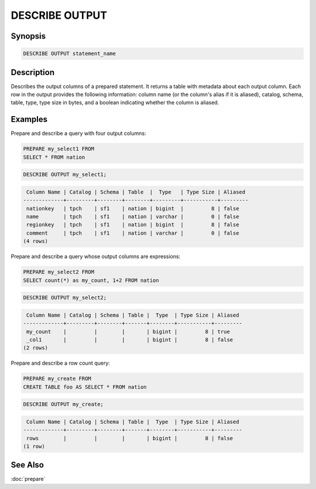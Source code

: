 ===============
DESCRIBE OUTPUT
===============

Synopsis
--------

.. code-block:: none

    DESCRIBE OUTPUT statement_name

Description
-----------

Describes the output columns of a prepared statement.  It returns a table
with metadata about each output column. Each row in the output provides the
following information: column name (or the column's alias if it is aliased),
catalog, schema, table, type, type size in bytes, and a boolean indicating
whether the column is aliased.

Examples
--------

Prepare and describe a query with four output columns:

.. code-block:: sql

    PREPARE my_select1 FROM
    SELECT * FROM nation

.. code-block:: sql

   DESCRIBE OUTPUT my_select1;

.. code-block:: none

         Column Name | Catalog | Schema | Table  |  Type   | Type Size | Aliased
        -------------+---------+--------+--------+---------+-----------+---------
         nationkey   | tpch    | sf1    | nation | bigint  |         8 | false
         name        | tpch    | sf1    | nation | varchar |         0 | false
         regionkey   | tpch    | sf1    | nation | bigint  |         8 | false
         comment     | tpch    | sf1    | nation | varchar |         0 | false
        (4 rows)

Prepare and describe a query whose output columns are expressions:

.. code-block:: sql

   PREPARE my_select2 FROM
   SELECT count(*) as my_count, 1+2 FROM nation

.. code-block:: sql

    DESCRIBE OUTPUT my_select2;

.. code-block:: none

         Column Name | Catalog | Schema | Table |  Type  | Type Size | Aliased
        -------------+---------+--------+-------+--------+-----------+---------
         my_count    |         |        |       | bigint |         8 | true
         _col1       |         |        |       | bigint |         8 | false
        (2 rows)

Prepare and describe a row count query:

.. code-block:: sql

    PREPARE my_create FROM
    CREATE TABLE foo AS SELECT * FROM nation

.. code-block:: sql

    DESCRIBE OUTPUT my_create;

.. code-block:: none

     Column Name | Catalog | Schema | Table |  Type  | Type Size | Aliased
    -------------+---------+--------+-------+--------+-----------+---------
     rows        |         |        |       | bigint |         8 | false
    (1 row)

See Also
--------

:doc:`prepare`
